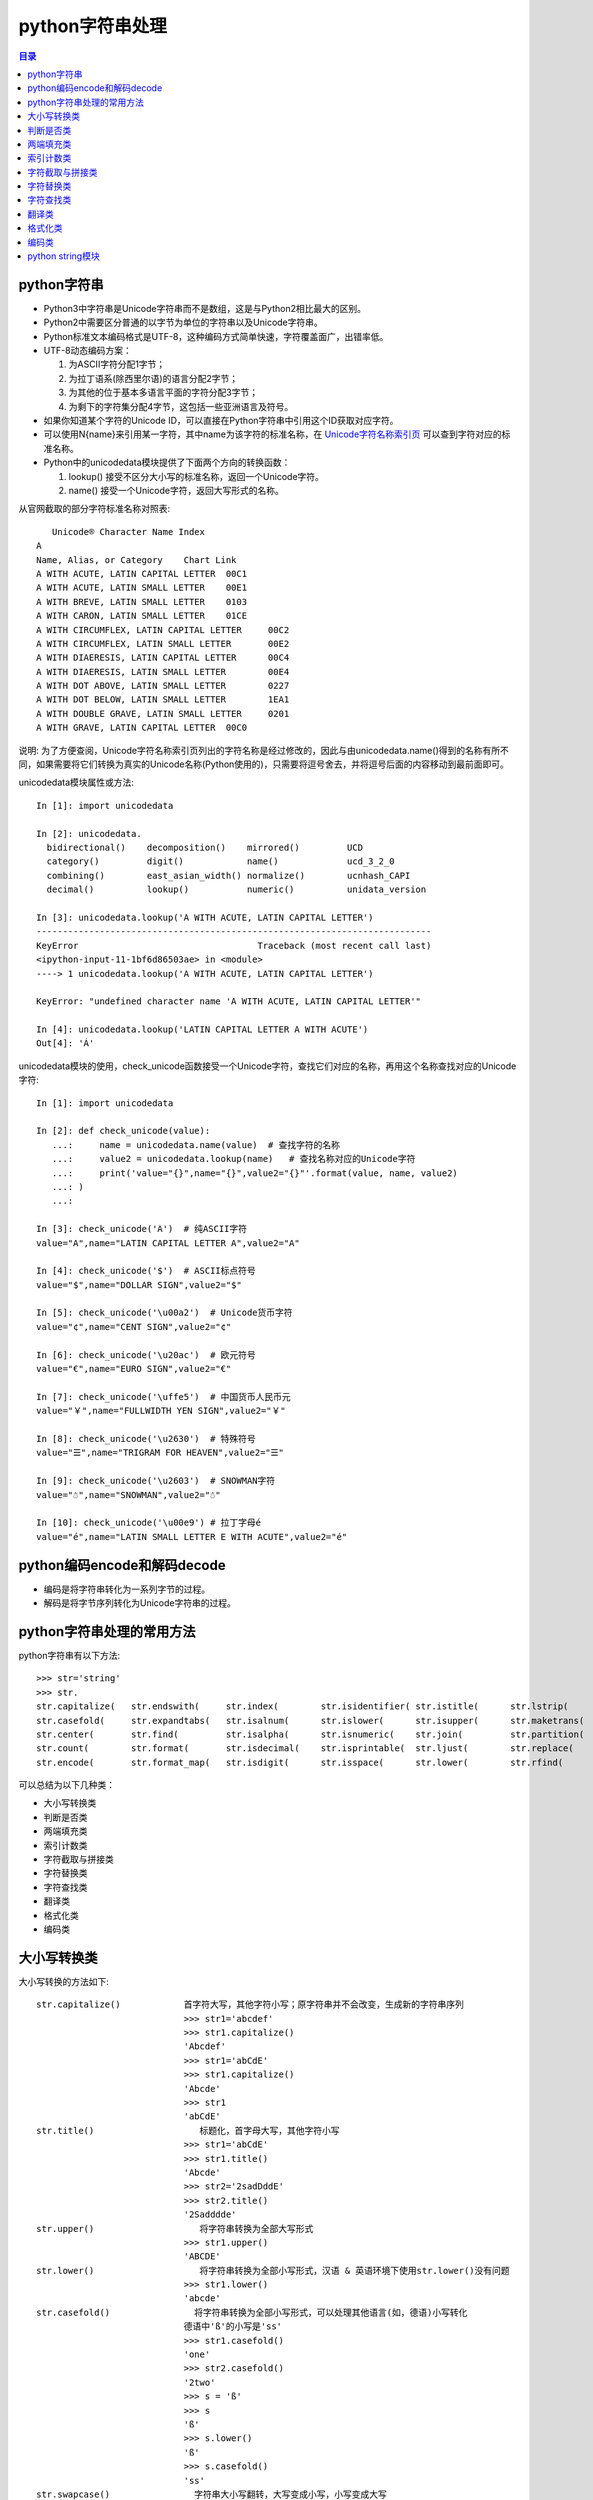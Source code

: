 .. _str:

python字符串处理
======================

.. contents:: 目录

python字符串
-------------------------------

- Python3中字符串是Unicode字符串而不是数组，这是与Python2相比最大的区别。
- Python2中需要区分普通的以字节为单位的字符串以及Unicode字符串。
- Python标准文本编码格式是UTF-8，这种编码方式简单快速，字符覆盖面广，出错率低。
- UTF-8动态编码方案：

  #. 为ASCII字符分配1字节；
  #. 为拉丁语系(除西里尔语)的语言分配2字节；
  #. 为其他的位于基本多语言平面的字符分配3字节；
  #. 为剩下的字符集分配4字节，这包括一些亚洲语言及符号。

- 如果你知道某个字符的Unicode ID，可以直接在Python字符串中引用这个ID获取对应字符。
- 可以使用\N{name}来引用某一字符，其中name为该字符的标准名称，在 `Unicode字符名称索引页 <https://www.unicode.org/charts/charindex.html>`_ 可以查到字符对应的标准名称。
- Python中的unicodedata模块提供了下面两个方向的转换函数：

  #. lookup() 接受不区分大小写的标准名称，返回一个Unicode字符。
  #. name() 接受一个Unicode字符，返回大写形式的名称。

从官网截取的部分字符标准名称对照表::


       Unicode® Character Name Index
    A
    Name, Alias, or Category	Chart Link
    A WITH ACUTE, LATIN CAPITAL LETTER	00C1
    A WITH ACUTE, LATIN SMALL LETTER	00E1
    A WITH BREVE, LATIN SMALL LETTER	0103
    A WITH CARON, LATIN SMALL LETTER	01CE
    A WITH CIRCUMFLEX, LATIN CAPITAL LETTER	00C2
    A WITH CIRCUMFLEX, LATIN SMALL LETTER	00E2
    A WITH DIAERESIS, LATIN CAPITAL LETTER	00C4
    A WITH DIAERESIS, LATIN SMALL LETTER	00E4
    A WITH DOT ABOVE, LATIN SMALL LETTER	0227
    A WITH DOT BELOW, LATIN SMALL LETTER	1EA1
    A WITH DOUBLE GRAVE, LATIN SMALL LETTER	0201
    A WITH GRAVE, LATIN CAPITAL LETTER	00C0

说明: 为了方便查阅，Unicode字符名称索引页列出的字符名称是经过修改的，因此与由unicodedata.name()得到的名称有所不同，如果需要将它们转换为真实的Unicode名称(Python使用的)，只需要将逗号舍去，并将逗号后面的内容移动到最前面即可。

unicodedata模块属性或方法::

    In [1]: import unicodedata                                                      
    
    In [2]: unicodedata. 
      bidirectional()    decomposition()    mirrored()         UCD               
      category()         digit()            name()             ucd_3_2_0         
      combining()        east_asian_width() normalize()        ucnhash_CAPI      
      decimal()          lookup()           numeric()          unidata_version    

    In [3]: unicodedata.lookup('A WITH ACUTE, LATIN CAPITAL LETTER')               
    ---------------------------------------------------------------------------
    KeyError                                  Traceback (most recent call last)
    <ipython-input-11-1bf6d86503ae> in <module>
    ----> 1 unicodedata.lookup('A WITH ACUTE, LATIN CAPITAL LETTER')
    
    KeyError: "undefined character name 'A WITH ACUTE, LATIN CAPITAL LETTER'"
    
    In [4]: unicodedata.lookup('LATIN CAPITAL LETTER A WITH ACUTE')                
    Out[4]: 'Á'


unicodedata模块的使用，check_unicode函数接受一个Unicode字符，查找它们对应的名称，再用这个名称查找对应的Unicode字符::

    In [1]: import unicodedata                                                      
    
    In [2]: def check_unicode(value): 
       ...:     name = unicodedata.name(value)  # 查找字符的名称 
       ...:     value2 = unicodedata.lookup(name)   # 查找名称对应的Unicode字符
       ...:     print('value="{}",name="{}",value2="{}"'.format(value, name, value2)
       ...: ) 
       ...:                                                                         
    
    In [3]: check_unicode('A')  # 纯ASCII字符
    value="A",name="LATIN CAPITAL LETTER A",value2="A"
    
    In [4]: check_unicode('$')  # ASCII标点符号
    value="$",name="DOLLAR SIGN",value2="$"
    
    In [5]: check_unicode('\u00a2')  # Unicode货币字符
    value="¢",name="CENT SIGN",value2="¢"
    
    In [6]: check_unicode('\u20ac')  # 欧元符号 
    value="€",name="EURO SIGN",value2="€"
    
    In [7]: check_unicode('\uffe5')  # 中国货币人民币元
    value="￥",name="FULLWIDTH YEN SIGN",value2="￥"
    
    In [8]: check_unicode('\u2630')  # 特殊符号 
    value="☰",name="TRIGRAM FOR HEAVEN",value2="☰"
    
    In [9]: check_unicode('\u2603')  # SNOWMAN字符 
    value="☃",name="SNOWMAN",value2="☃"

    In [10]: check_unicode('\u00e9') # 拉丁字母é
    value="é",name="LATIN SMALL LETTER E WITH ACUTE",value2="é"


python编码encode和解码decode
-------------------------------

- 编码是将字符串转化为一系列字节的过程。
- 解码是将字节序列转化为Unicode字符串的过程。


python字符串处理的常用方法
-------------------------------

python字符串有以下方法::

    >>> str='string'
    >>> str.
    str.capitalize(   str.endswith(     str.index(        str.isidentifier( str.istitle(      str.lstrip(       str.rindex(       str.split(        str.title(
    str.casefold(     str.expandtabs(   str.isalnum(      str.islower(      str.isupper(      str.maketrans(    str.rjust(        str.splitlines(   str.translate(
    str.center(       str.find(         str.isalpha(      str.isnumeric(    str.join(         str.partition(    str.rpartition(   str.startswith(   str.upper(
    str.count(        str.format(       str.isdecimal(    str.isprintable(  str.ljust(        str.replace(      str.rsplit(       str.strip(        str.zfill(
    str.encode(       str.format_map(   str.isdigit(      str.isspace(      str.lower(        str.rfind(        str.rstrip(       str.swapcase(

可以总结为以下几种类：

- 大小写转换类
- 判断是否类
- 两端填充类
- 索引计数类
- 字符截取与拼接类
- 字符替换类
- 字符查找类
- 翻译类
- 格式化类
- 编码类

大小写转换类
----------------------

大小写转换的方法如下::

    str.capitalize()            首字符大写，其他字符小写；原字符串并不会改变，生成新的字符串序列
                                >>> str1='abcdef'
                                >>> str1.capitalize()
                                'Abcdef'
                                >>> str1='abCdE'
                                >>> str1.capitalize()
                                'Abcde'                                
                                >>> str1
                                'abCdE'    
    str.title()                    标题化，首字母大写，其他字符小写
                                >>> str1='abCdE'
                                >>> str1.title()
                                'Abcde'
                                >>> str2='2sadDddE'
                                >>> str2.title()
                                '2Sadddde'    
    str.upper()                    将字符串转换为全部大写形式
                                >>> str1.upper()
                                'ABCDE'
    str.lower()                    将字符串转换为全部小写形式，汉语 & 英语环境下使用str.lower()没有问题
                                >>> str1.lower()
                                'abcde'
    str.casefold()                将字符串转换为全部小写形式，可以处理其他语言(如，德语)小写转化
                                德语中'ß'的小写是'ss'
                                >>> str1.casefold()
                                'one'
                                >>> str2.casefold()
                                '2two'
                                >>> s = 'ß'
                                >>> s
                                'ß'
                                >>> s.lower()
                                'ß'
                                >>> s.casefold()
                                'ss'                            
    str.swapcase()                字符串大小写翻转，大写变成小写，小写变成大写
                                >>> str2='2Two'
                                >>> str1='One'
                                >>> str1
                                'One'
                                >>> str2
                                '2Two'
                                >>> str1.swapcase()
                                'oNE'
                                >>> str2.swapcase()
                                '2tWO'
                                
                                
判断是否类
-------------------------
判断是否的方法如下::

    str.startswith(string)        判断是否以某指定字符串string开头
                                >>> str1='One'
                                >>> str1
                                'One'
                                >>> str1.startswith('o')
                                False
                                >>> str1.startswith('O')
                                True
                                >>> str1.startswith('On')
                                True
    str.endswith(string)        判断是否以某指定字符串string结尾
                                >>> str1='One'
                                >>> str1
                                'One'
                                >>> str1.endswith('e')
                                True
                                >>> str1.endswith('ne')
                                True
                                >>> str1.endswith('One')
                                True
                                >>> str1.endswith('one')
                                False                            
    str.isidentifier()            判断是否为有效标识符(有效标识符第一个字符串应该是字母或下划线，不能是数字或特殊符号)
                                >>> str1
                                'One'
                                >>> str2
                                '2Two'
                                >>> str3
                                '123'
                                >>> str1.isidentifier()
                                True
                                >>> str2.isidentifier()
                                False
                                >>> str3.isidentifier()
                                False
                                >>> str4='_ab'
                                >>> str4.isidentifier()
                                True
                                >>> str5='&adg'
                                >>> str5.isidentifier()
                                False                                
    str.istitle()                判断是否为标题化的字符串(即第一个字母需要为大写)
                                >>> str1
                                'One'
                                >>> str2
                                '2Two'
                                >>> str3
                                '123'
                                >>> str4
                                '&adg'
                                >>> str5
                                'abcd'
                                >>> str1.istitle()
                                True
                                >>> str2.istitle()
                                True
                                >>> str3.istitle()
                                False
                                >>> str4.istitle()
                                False
                                >>> str5.istitle()
                                False     
    str.isalnum()                判断是否为字母或数字
                                >>> str1
                                'One'
                                >>> str2
                                '2Two'
                                >>> str3
                                '123'
                                >>> str4
                                '&adg'
                                >>> str5
                                'abcd'
                                >>> str1.isalnum()
                                True
                                >>> str2.isalnum()
                                True
                                >>> str3.isalnum()
                                True
                                >>> str4.isalnum()
                                False
                                >>> str5.isalnum()
                                True                            
    str.islower()                判断是否为小写字母
                                >>> str1
                                'One'
                                >>> str2
                                '2Two'
                                >>> str3
                                '123'
                                >>> str4
                                '&adg'
                                >>> str5
                                'abcd'
                                >>> str1.islower()
                                False
                                >>> str2.islower()
                                False
                                >>> str3.islower()
                                False
                                >>> str4.islower()
                                True
                                >>> str5.islower()
                                True                                
    str.isupper()                判断是否为大写字母
                                >>> str1='abcde'
                                >>> str2='ABCDE'
                                >>> str3='1$abc'
                                >>> str4='1$ABC'
                                >>> str1.isupper()
                                False
                                >>> str2.isupper()
                                True
                                >>> str3.isupper()
                                False
                                >>> str4.isupper()
                                True    
    str.isnumeric()                判断是否为数字系列，不带小数点
                                >>> str1='123.456'
                                >>> str2='123456'
                                >>> str1.isnumeric()
                                False
                                >>> str2.isnumeric()
                                True
    str.isdecimal()                判断是否为数字系列，不带小数点
                                >>> str1
                                '123.456'
                                >>> str2
                                '123456'
                                >>> str1.isdecimal()
                                False
                                >>> str2.isdecimal()
                                True    
    str.isdigit()                判断是否为数字系列，不带小数点
                                >>> str1
                                '123.456'
                                >>> str2
                                '123456'
                                >>> str1.isdigit()
                                False
                                >>> str2.isdigit()
                                True    
    str.isspace()                判断所有字符是否为whitespace，即空格或tab键
                                >>> str1
                                '123.456'
                                >>> str2
                                '123456'
                                >>> str1.isspace()
                                False
                                >>> str2.isspace()
                                False
                                >>> strspace='  '
                                >>> strspace.isspace()
                                True
                                >>> strtab='    '
                                >>> strtab.isspace()
                                True
    str.isprintable()            是否可打印。tab键不可打印，返回False
                                >>> str1
                                '123.456'
                                >>> str2
                                '123456'
                                >>> str1.isprintable()
                                True
                                >>> str2.isprintable()
                                True
                                >>> strspace='  '
                                >>> strspace.isprintable()
                                True
                                >>> strtab='    '
                                >>> strtab.isprintable()
                                False                                
    
    str.isalpha()                是否为字母
                                >>> str1
                                '123.456'
                                >>> str2
                                '123456'
                                >>> str1.isalpha()
                                False
                                >>> str2.isalpha()
                                False
                                >>> strspace='  '
                                >>> strspace.isalpha()
                                False
                                >>> str4='abcd'
                                >>> str5='ABCD'
                                >>> str6='abcd32'
                                >>> str4.isalpha()
                                True
                                >>> str5.isalpha()
                                True
                                >>> str6.isalpha()
                                False                               
                                
                                
两端填充类
-----------------------
两端填充的方法如下::

    str.rjust(width[, fillchar])    右对齐，左侧填充字符，使新生成的字符串长度为width
                                若不指定fillchar字符，则默认在左侧填充空格，fillchar为单字符
                                >>> str1
                                '123.456'
                                >>> str2
                                '123456'
                                >>> str3
                                'III'
                                >>> str1.rjust(7)
                                '123.456'
                                >>> str1.rjust(8)
                                ' 123.456'
                                >>> str1.rjust(9)
                                '  123.456'
                                >>> str1.rjust(9,'*')
                                '**123.456'
                                >>> str3.rjust(6)
                                '   III'
                                >>> str3.rjust(6,'*')
                                '***III'
                                >>> str3.rjust(7,'*')
                                '****III'
    str.ljust(width[, fillchar])    左对齐，右侧填充字符，使新生成的字符串长度为width
                                若不指定fillchar字符，则默认在右侧填充空格，fillchar为单字符
                                >>> str1
                                '123.456'
                                >>> str2
                                '123456'
                                >>> str3
                                'III'
                                >>> str1.ljust(7)
                                '123.456'
                                >>> str1.ljust(8)
                                '123.456 '
                                >>> str1.ljust(9)
                                '123.456  '
                                >>> str1.ljust(9,'*')
                                '123.456**'
                                >>> str3.ljust(6)
                                'III   '
                                >>> str3.ljust(6,'*')
                                'III***'
                                >>> str3.ljust(7,'*')
                                'III****'                            
    str.center(width[, fillchar])    以当前字符串str为中心，在两侧填充字符，使新生成的字符串长度为width
                                若不指定fillchar字符，则默认在两侧填充空格，fillchar为单字符
                                >>> str1.center(8)
                                '123.456 '
                                >>> str1.center(9)
                                ' 123.456 '
                                >>> str2.center(9)
                                '  123456 '
                                >>> str2.center(8)
                                ' 123456 '
                                >>> str3.center(6,'*')
                                '*III**'
                                >>> str3.center(7,'*')
                                '**III**'
                                >>> str3.center(7,'*&')
                                Traceback (most recent call last):
                                  File "<stdin>", line 1, in <module>
                                TypeError: The fill character must be exactly one character long
                                >>> str3.center(7,'&')
                                '&&III&&'
                                >>> str3.center(8,'&')
                                '&&III&&&'
                                >>> str3.center(9,'&')
                                '&&&III&&&'
                                >>> str3.center(10,'&')
                                '&&&III&&&&'
    str.zfill(width)            将字符串str左侧填充0，使字符串长度为width
                                >>> c1='abcde'
                                >>> c1.zfill(5)
                                'abcde'
                                >>> c1.zfill(6)
                                '0abcde'
                                >>> c1.zfill(7)
                                '00abcde'
                                >>> c1.zfill(8)
                                '000abcde'
                                >>> c1.zfill(9)
                                '0000abcde'
                                >>> c2='abc ed'
                                >>> c2.zfill(10)
                                '0000abc ed'
                                
索引计数类
--------------------------
索引计数的方法如下::

    str.index(sub[, start[, end]]) 计算子字符串sub在str中的lowest最低索引号
                                若指定索引start和end时，则在索引start至end(不包括索引end)间进行查找
                                >>> c1
                                '1122333'
                                >>> c2
                                'ababcabab'
                                >>> c3
                                'AAAA'
                                >>> c1.index('1')
                                0
                                >>> c1.index('1',2)
                                Traceback (most recent call last):
                                  File "<stdin>", line 1, in <module>
                                ValueError: substring not found
                                >>> c1.index('1',1)
                                1
                                >>> c2.index('ab')
                                0
                                >>> c2.index('ab',2)
                                2
                                >>> c2.index('ab',2,3)
                                Traceback (most recent call last):
                                  File "<stdin>", line 1, in <module>
                                ValueError: substring not found
                                >>> c2.index('ab',2,4)
                                2
                                >>> c3.index('A')
                                0
                                >>> c3.index('A',1,4)
                                1
                                >>> c3.index('A',2,4)
                                2
                                >>> c3.index('A',3,4)
                                3
                                >>> c3.index('A',4,4)
                                Traceback (most recent call last):
                                  File "<stdin>", line 1, in <module>
                                ValueError: substring not found
    str.rindex(sub[, start[, end]])        计算子字符串sub在str中的highest最高索引号
                                >>> c3
                                'AAAA'
                                >>> c3.rindex('A')
                                3
                                >>> c3.rindex('A',0,3)
                                2
                                >>> c3.rindex('A',0,-1)
                                2
                                >>> c3.rindex('A',0,2)
                                1
                                >>> c3.rindex('A',0,1)
                                0
                                >>> c3.rindex('A',0,0)
                                Traceback (most recent call last):
                                  File "<stdin>", line 1, in <module>
                                ValueError: substring not found    
    str.count(sub[, start[, end]]) 计算子字符串sub在str中出现的次数
                                若指定索引start和end时，则在索引start至end(不包括索引end)间进行计数统计
                                >>> c1='1122333'
                                >>> c2='ababcabab'
                                >>> c3='AAAA'
                                >>> c1
                                '1122333'
                                >>> c2
                                'ababcabab'
                                >>> c3
                                'AAAA'
                                >>> c1.count('1')
                                2
                                >>> c1.count('2')
                                2
                                >>> c1.count('3')
                                3
                                >>> c2.count('a')
                                4
                                >>> c2.count('b')
                                4
                                >>> c2.count('c')
                                1
                                >>> c3.count('A')
                                4
                                >>> c1.count('1',1)
                                1
                                >>> c1.count('1',0,0)
                                0
                                >>> c1.count('1',0,1)
                                1
                                >>> c1.count('1',0,2)
                                2
                                >>> c1.count('2',0,2)
                                0
                                >>> c2.count('ab')
                                4
                                >>> c2.count('abc')
                                1                                                   
                                
                                
字符截取与拼接类
-----------------------
字符截取与拼接的方法如下::

    str.partition(sep) 从左向右开始匹配进行切割，以sep作为分隔符，返回 (head, sep, tail),返回一个3元的元组，第一个为分隔符左边的子串，第二个为分隔符本身，第三个为分隔符右边的子串。
                                如果查找不到sep,则返回(str,'','')
    str.rpartition(sep) 从右向左开始匹配进行切割，以sep作为分隔符，返回 (head, sep, tail);
                                如果查找不到sep,则返回('','',str)
                                >>> c1='abcdcba'
                                >>> c1.partition('a')    # 第1个字符就是a,所以head=''
                                ('', 'a', 'bcdcba')
                                >>> c1.rpartition('a')     # 从右向左匹配，第1个字符就是a,所以tail=''
                                ('abcdcb', 'a', '')
                                >>> c1.partition('b')    
                                ('a', 'b', 'cdcba')
                                >>> c1.rpartition('b')
                                ('abcdc', 'b', 'a')
                                >>> c1.partition('c')
                                ('ab', 'c', 'dcba')
                                >>> c1.rpartition('c')
                                ('abcd', 'c', 'ba')
                                >>> c1.partition('x')    # 查找不到字符x,返回两个空的''
                                ('abcdcba', '', '')
                                >>> c1.rpartition('x')
                                ('', '', 'abcdcba')
    str.join(seq)                 使用字符串str将可迭代序列seq连接起来形成一个新的字符串
                                >>> str = "-";
                                >>> seq = ("a", "b", "c");
                                >>> str.join(seq)
                                'a-b-c'
                                >>> c3
                                'AAAA'
                                >>> "_".join(c3)
                                'A_A_A_A'
                                >>> str1='###'
                                >>> c3
                                'AAAA'
                                >>> str1.join(c3)
                                'A###A###A###A'
                                >>> str2="_*_"
                                >>> str2
                                '_*_'
                                >>> str2.join(c3)
                                'A_*_A_*_A_*_A'
                                >>> ';'.join(str1)
                                '#;#;#'
                                # 将列表中每个元素使用_下划线连接起来
                                >>> li = ['alex','eric','rain']
                                >>> li
                                ['alex', 'eric', 'rain']
                                >>> '_'.join(li)
                                'alex_eric_rain'
                                
    str.strip([chars])          移除字符串str两端的字符(默认是whitespace，空格或tab键)
                                如果指定字符串chars，则移除字符串str两端带有chars含有的字符的所有字符
                                # 定义5个字符串    
                                >>> str1='   abc '
                                >>> str1
                                '   abc '
                                >>> str2='\t  abc \t'
                                >>> str2
                                '\t  abc \t'
                                >>> str3='\t  abc \t'
                                >>> str3
                                '\t  abc \t'
                                >>> str4='000abcde000'
                                >>> str4
                                '000abcde000'
                                >>> str5='000 abc 000'
                                >>> str5
                                '000 abc 000'

                                # 以默认方式移除两端字符
                                >>> str1.strip()
                                'abc'
                                >>> str2.strip()
                                'abc'
                                >>> str3.strip()
                                'abc'
                                >>> str4.strip()
                                '000abcde000'
                                >>> str5.strip()
                                '000 abc 000'

                                # 指定chars为字符'0'，仅移除两端的字符'0'
                                >>> str1.strip('0')
                                '   abc '
                                >>> str2.strip('0')
                                '\t  abc \t'
                                >>> str3.strip('0')
                                '\t  abc \t'
                                >>> str4.strip('0')
                                'abcde'
                                >>> str5.strip('0')
                                ' abc '

                                # 指定chars为字符'0'和' '空格，
                                # 需要移除两端的字符'0'和空格，但此时的'\t'tab键不会被移除
                                >>> str1.strip('0 ')
                                'abc'
                                >>> str2.strip('0 ')
                                '\t  abc \t'
                                >>> str3.strip('0 ')
                                '\t  abc \t'
                                >>> str4.strip('0 ')
                                'abcde'
                                >>> str5.strip('0 ')
                                'abc'

                                # 指定chars为字符'0'和' '空格以及'\t'tab键，
                                # 需要移除两端的字符'0'和空格，且'\t'tab键也会被移除
                                >>> str1.strip('0 \t')
                                'abc'
                                >>> str2.strip('0 \t')
                                'abc'
                                >>> str3.strip('0 \t')
                                'abc'
                                >>> str4.strip('0 \t')
                                'abcde'
                                >>> str5.strip('0 \t')
                                'abc'
    str.lstrip([chars])            移除左侧的字符串，规格与str.strip()类似，但仅移除左侧的字符串
                                >>> str1.lstrip()
                                'abc '
                                >>> str2.lstrip()
                                'abc \t'
                                >>> str3.lstrip()
                                'abc \t'
                                >>> str4.lstrip()
                                '000abcde000'
                                >>> str5.lstrip()
                                '000 abc 000'
                                >>> str1.lstrip('0')
                                '   abc '
                                >>> str2.lstrip('0')
                                '\t  abc \t'
                                >>> str3.lstrip('0')
                                '\t  abc \t'
                                >>> str4.lstrip('0')
                                'abcde000'
                                >>> str5.lstrip('0')
                                ' abc 000'
                                >>> str1.lstrip('0 ')
                                'abc '
                                >>> str2.lstrip('0 ')
                                '\t  abc \t'
                                >>> str3.lstrip('0 ')
                                '\t  abc \t'
                                >>> str4.lstrip('0 ')
                                'abcde000'
                                >>> str5.lstrip('0 ')
                                'abc 000'
    str.rstrip([chars])            移除右侧的字符串，规格与str.strip()类似，但仅移除右侧的字符串
    str.split(sep=None, maxsplit=-1) 以分隔符sep对str字符串进行分隔，最多分隔maxsplit次
                                若不指定分隔符sep，则默认以whitespace(空格，换行\n，制表符\t)为分隔符；
                                若不指定最多分隔次数maxsplit，则全部分隔
                                >>> str1='0a\t b\tcb a0'
                                >>> str1
                                '0a\t b\tcb a0'
                                >>> str1.split()
                                ['0a', 'b', 'cb', 'a0']
                                >>> str1.split(None,2)
                                ['0a', 'b', 'cb a0']
                                >>> str1.split(None,1)
                                ['0a', 'b\tcb a0']
                                >>> str1.split(None,0)
                                ['0a\t b\tcb a0']
                                >>> str1.split(None,3)
                                ['0a', 'b', 'cb', 'a0']    
                                >>> str1.split('0')
                                ['', 'a\t b\tcb a', '']
                                >>> str1.split('0',1)
                                ['', 'a\t b\tcb a0']
                                >>> str1.split('0',2)
                                ['', 'a\t b\tcb a', '']
                                >>> str1.split('a')
                                ['0', '\t b\tcb ', '0']
                                >>> str1.split('b')
                                ['0a\t ', '\tc', ' a0']
    str.rsplit(sep=None, maxsplit=-1) 以分隔符sep对str字符串从结尾处进行分隔，最多分隔maxsplit次
                                若不指定分隔符sep，则默认以whitespace(空格，换行\n，制表符\t)为分隔符；
                                若不指定最多分隔次数maxsplit，则全部分隔
                                >>> str1.rsplit()
                                ['0a', 'b', 'cb', 'a0']
                                >>> str1.rsplit('0')
                                ['', 'a\t b\tcb a', '']
                                >>> str1.rsplit('0',1)
                                ['0a\t b\tcb a', '']
                                >>> str1.rsplit('a',1)
                                ['0a\t b\tcb ', '0']
                                >>> str1.split('a',1)
                                ['0', '\t b\tcb a0']
                                >>> str1.split('b',1)
                                ['0a\t ', '\tcb a0']
                                >>> str1.rsplit('b',1)
                                ['0a\t b\tc', ' a0']
    str.splitlines([keepends])        Python splitlines() 按照行('\r', '\r\n', \n')分隔，
                                返回一个包含各行作为元素的列表，
                                如果参数 keepends 为 False，不包含换行符;
                                如果为 True，则保留换行符。    
                                >>> str2='a\n\rb\nc\rd\r\ne'
                                >>> str2
                                'a\n\rb\nc\rd\r\ne'
                                >>> str2.split()
                                ['a', 'b', 'c', 'd', 'e']
                                >>> str2.splitlines()
                                ['a', '', 'b', 'c', 'd', 'e']
                                >>> str2.splitlines(True)
                                ['a\n', '\r', 'b\n', 'c\r', 'd\r\n', 'e']
                                
                                
字符替换类
-----------------
字符替换的方法如下::

    str.expandtabs(tabsize=8)    将tab键扩展为空格，若不指定tab大小，则默认以8个空格替换一个tab键
                                strtab = 'ab    b'
                                strspace = strtab.expandtabs()
                                print(strspace)
                                ab      c
                                print(strtab.expandtabs(tabsize=4))
                                ab  c
    str.replace(old, new[, count])    字符串替换，以new字符串替换str中的old字符串
                                如果指定count值，则仅替换前面count个匹配值
                                >>> c1='abcdcbadcba'
                                >>> c1.replace('a','A')
                                'AbcdcbAdcbA'
                                >>> c1.replace('a','A',2)
                                'AbcdcbAdcba'
                                >>> c1.replace('a','A',1)
                                'Abcdcbadcba'
                                >>> c1.replace('a','A',0)
                                'abcdcbadcba'
                                >>> c1.replace('a','A',3)
                                'AbcdcbAdcbA'                            
                                
字符查找类
---------------------
字符查找的方法如下::

    str.find(sub[, start[, end]])   查找最低索引，从左侧开始查找
                                >>> str1='0123456543210'
                                >>> str1
                                '0123456543210'
                                >>> str1.find('0')
                                0
                                >>> str1.find('1')
                                1
                                >>> str1.find('2')
                                2
                                >>> str1.find('3')
                                3
                                >>> str1.find('3',1)
                                3
                                >>> str1.find('3',5)
                                9
                                >>> str1.find('3',5,6)
                                -1
                                >>> str1.find('34',5,-1)
                                -1
                                >>> str1.find('32',5,-1)
                                9
    str.rfind(sub[, start[, end]])  查找最高索引，从右侧开始查找
                                >>> str1.rfind('0')
                                12
                                >>> str1.rfind('1')
                                11
                                >>> str1.rfind('2')
                                10
                                >>> str1.rfind('3')
                                9    
                                
                                
翻译类
--------------------
翻译的方法如下::
                                 
    str.translate(trantab)    使用翻译字典表trantab对字符串进行翻译
    str.maketrans(intab,outtab)或str.maketrans(dicttab) 创建翻译字典键值对intab:outtab，或以某字段dicttab构建翻译字典表
                                >>> intab='aeiou'
                                >>> outtab='12345'
                                >>> trantab = str.maketrans(intab,outtab)
                                >>> trantab
                                {97: 49, 101: 50, 105: 51, 111: 52, 117: 53}
                                >>> str ="this is string example... wow!!"
                                >>> print(str.translate(trantab))
                                th3s 3s str3ng 2x1mpl2... w4w!!
                                >>> str2='abcdefabc'
                                >>> str2.translate(tr)
                                '\x01\x02\x03def\x01\x02\x03'
                                >>> dict1={'a':'1','b':2,'c':'3','d':'4'}
                                >>> ttab=str.maketrans(dict1)
                                >>> ttab
                                {97: '1', 98: 2, 99: '3', 100: '4'}
                                >>> str2.translate(ttab)
                                '1\x0234ef1\x023'
                                
                                
格式化类
----------------------

格式化的方法如下::

    str.format(*args, **kwargs)    format方法被用于字符串的格式化输出
                                # 通过手动编号或自动编号输出数据
                                >>> print('{0}+{1}={2}'.format('A','B','C')) # 手动编号，将format中字符依次填入
                                A+B=C
                                >>> print('{}+{}={}'.format('A','B','C'))  # 自动编号形式，按顺序将format的字段填充到相应的大括号{}对应处
                                A+B=C
                                >>> print('{1}+{0}={2}'.format('A','B','C')) # 手动编号，可改变format中字符的出现顺序
                                B+A=C
                                >>> print('{1}+{2}={0}'.format('A','B','C')) # 手动编号，可改变format中字符的出现顺序
                                B+C=A
                                # 手动编号与自动编号不能一起混用，否则会报错：
                                >>> print('{1}+{0}={}'.format('A','B','C'))
                                Traceback (most recent call last):
                                  File "<stdin>", line 1, in <module>
                                ValueError: cannot switch from manual field specification to automatic field numbering

                                # 输出字符串，在对应位置填入对应的值
                                >>> print('{} love to learn {}'.format('I','Python'))
                                I love to learn Python
                                >>> print('{0} love to learn {1}'.format('I','Python'))
                                I love to learn Python

                                # 输出变量字符串的值
                                >>> str1='string'
                                >>> str1
                                'string'
                                >>> print('The length of {0} is {1}'.format(str1,len(str1)))
                                The length of string is 6

                                # 通过列表索引设置输出参数
                                >>> list1=['a','b','c']
                                >>> list1
                                ['a', 'b', 'c']
                                >>> print('The string is {0[0]}+{0[1]}+{0[2]}'.format(list1))
                                The string is a+b+c
                                >>> print('The string is {0}{0}{0}'.format(list1))
                                The string is ['a', 'b', 'c']['a', 'b', 'c']['a', 'b', 'c']

                                # 通过字典设置输出参数
                                >>> dict1={'name':'Mei','lang':'Python'}
                                >>> dict1
                                {'name': 'Mei', 'lang': 'Python'}
                                >>> print('You name is {0[name]} and you love to learn {0[lang]}'.format(dict1))
                                You name is Mei and you love to learn Python
                                注：字典也可以通过以下关键字参数的方式传入

                                # 通过关键字参数作为传入参数，字典前加**
                                >>> dict1={'name':'Mei','lang':'Python'}
                                >>> dict1
                                {'name': 'Mei', 'lang': 'Python'}
                                >>> print('You name is {name} and you love to learn {lang}'.format(**dict1))
                                You name is Mei and you love to learn Python
                                # 通过关键字参数作为传入参数
                                >>> print('You name is {name} and you love to learn {lang}'.format(name='Mei',lang='Python'))
                                You name is Mei and you love to learn Python

                                # 字符填充与格式化
                                :[填充字符][对齐方式 <^>][宽度]
                                ^, <, > 分别是居中、左对齐、右对齐(默认)，后面带宽度， : 号后面带填充的字符，只能是一个字符，不指定则默认是用空格填充。
                                # 右对齐，长度为1，左侧填充空格
                                >>> print('{0:1}'.format(3))
                                3
                                # 右对齐，长度为2，左侧填充空格
                                >>> print('{0:2}'.format(3))
                                 3
                                # 右对齐，长度为3，左侧填充空格
                                >>> print('{0:3}'.format(3))
                                  3
                                >>> print('{0:#3}'.format(3))
                                  3
                                # 右对齐，长度为3，左侧填充指定字符#
                                >>> print('{0:#>3}'.format(4))
                                ##4
                                # 右对齐，长度为3，左侧填充指定字符@
                                >>> print('{0:@>3}'.format(4))
                                @@4
                                # 右对齐，长度为3，左侧填充指定字符!
                                >>> print('{0:!>3}'.format(4))
                                !!4
                                # 右对齐，长度为3，左侧填充指定字符0
                                >>> print('{0:0>3}'.format(4))
                                004
                                # 右对齐，长度为3，左侧填充指定字符%
                                >>> print('{0:%>3}'.format(4))
                                %%4
                                # 右对齐，长度为3，左侧填充指定字符*
                                >>> print('{0:*>3}'.format(4))
                                **4
                                # 右对齐，长度为6，左侧填充指定字符*
                                >>> print('{0:*>6}'.format(4))
                                *****4
                                # 左对齐，长度为6，右侧填充指定字符*
                                >>> print('{0:*<6}'.format(4))
                                4*****
                                # 居中对齐，长度为6，左面两侧填充指定字符*
                                >>> print('{0:*^6}'.format(4))
                                **4***
                                # 居中对齐，长度为7，左面两侧填充指定字符*
                                >>> print('{0:*^7}'.format(4))
                                ***4***

                                # 数字格式化控制
                                >>> import math
                                >>> math.pi
                                3.141592653589793
                                >>> pi=math.pi
                                >>> pi
                                3.141592653589793
                                # 保留小数点后两位小数
                                >>> print('{:.2f}'.format(pi))
                                3.14
                                >>> print('{0:.2f}'.format(pi))
                                3.14
                                # 保留小数点后三位小数
                                >>> print('{:.3f}'.format(pi))
                                3.142
                                >>> print('{0:.3f}'.format(pi))
                                3.142
                                # 带符号保留小数点后三位小数
                                >>> print('{0:+.3f}'.format(-pi))
                                -3.142
                                >>> print('{0:+.3f}'.format(pi))
                                +3.142
                                # 输出整数
                                >>> print('{0:.0f}'.format(pi))
                                3
                                # 输出以逗号分隔的数字格式
                                >>> num=1234567890
                                >>> num
                                1234567890
                                >>> print('{0:,}'.format(num))
                                1,234,567,890

                                # 输出百分比的数字格式
                                >>> per = 0.6645
                                >>> print('{0:.2%}'.format(per))
                                66.45%
                                >>> print('{0:.1%}'.format(per))
                                66.5%

                                # 输出指数形式的数字格式
                                >>> bignum=pow(10,9)
                                >>> bignum
                                1000000000
                                >>> print('{0:.1e}'.format(bignum))
                                1.0e+09
                                >>> print('{0:.2e}'.format(bignum))
                                1.00e+09

                                # 进制转换
                                # b、d、o、x 分别是二进制(0b开头)、十进制、八进制(0o开头)、十六进制(0x或0X开头)
                                # 添加#井号后，输出字符会带相应的进制标识
                                >>> x=12
                                >>> print('{0:b}'.format(x))
                                1100
                                >>> print('{0:d}'.format(x))
                                12
                                >>> print('{0:o}'.format(x))
                                14
                                >>> print('{0:x}'.format(x))
                                c
                                >>> print('{0:X}'.format(x))
                                C
                                >>> print('{0:#o}'.format(x))
                                0o14
                                >>> print('{0:#b}'.format(x))
                                0b1100
                                >>> print('{0:#d}'.format(x))
                                12
                                >>> print('{0:#o}'.format(x))
                                0o14
                                >>> print('{0:#x}'.format(x))
                                0xc
                                >>> print('{0:#X}'.format(x))
                                0XC

                                # 输出大括号，使用大括号{}来转义大括号
                                >>> print("{0:#X}{{'abc'}}".format(x))
                                0XC{'abc'}
    str.format_map(dict1) 通过dict字典关键字参数输出，这种方式比format形式运行速度快。
                                    
                                # 通过关键字参数作为传入参数，字典前加**
                                >>> dict1={'name':'Mei','lang':'Python'}
                                >>> dict1
                                {'name': 'Mei', 'lang': 'Python'}
                                >>> print('You name is {name} and you love to learn {lang}'.format(**dict1))
                                You name is Mei and you love to learn Python
                                >>> print('You name is {name} and you love to learn {lang}'.format_map(dict1))
                                You name is Mei and you love to learn Python

                                # 计算两种方式运行所用的时间
                                import timeit
                                dict1 = {'name': 'Mei', 'lang': 'Python'}
                                start = timeit.default_timer()
                                print('You name is {name} and you love to learn {lang}'.format(**dict1))
                                end1 = timeit.default_timer()
                                print('You name is {name} and you love to learn {lang}'    _map(dict1))
                                end2 = timeit.default_timer()
                                print(str(end1-start))
                                print(str(end2-end1))
                                输出结果如下：
                                You name is Mei and you love to learn Python
                                You name is Mei and you love to learn Python
                                3.202066400183586e-05
                                1.0673554667278617e-05
                                
编码类
-----------------

- 编码是将字符串转化为一系列字节的过程。
- 解码是将字节序列转化为Unicode字符串的过程。

编码的方法如下::

    str.encode(encoding='utf-8', errors='strict')  按某种encoding格式进行编码，返回一个字节流bytes对象
    python3默认以utf-8对字符串进行编码，encode为编码，decode为解码。
                                >>> str1='我爱python'    
                                >>> str1
                                '我爱python'
                                >>> str1.encode()
                                b'\xe6\x88\x91\xe7\x88\xb1python'
                                >>> str1.encode(encoding='utf-8')
                                b'\xe6\x88\x91\xe7\x88\xb1python'
                                >>> byte_code1 = str1.encode('utf-8')
                                >>> byte_code1
                                b'\xe6\x88\x91\xe7\x88\xb1python'    
                                >>> byte_code1.decode('gb2312')
                                Traceback (most recent call last):
                                  File "<stdin>", line 1, in <module>
                                UnicodeDecodeError: 'gb2312' codec can't decode byte 0xe6 in position 0: illegal multibyte sequence
                                >>> byte_code1.decode('utf-8')
                                '我爱python'
                                >>> str2 = byte_code1.decode('utf-8')
                                >>> str2
                                '我爱python'
                                >>> str2.encode('gb2312')
                                b'\xce\xd2\xb0\xaepython'
                                >>> byte_code2 = str2.encode('gb2312')
                                >>> byte_code1
                                b'\xe6\x88\x91\xe7\x88\xb1python'
                                >>> byte_code2
                                b'\xce\xd2\xb0\xaepython'
                                >>> byte_code2 = str2.encode('gb2312')
                                >>> str3 = byte_code2.decode('utf-8')
                                Traceback (most recent call last):
                                  File "<stdin>", line 1, in <module>
                                UnicodeDecodeError: 'utf-8' codec can't decode byte 0xce in position 0: invalid continuation byte
                                >>> str3 = byte_code2.decode('gb2312')
                                >>> str3
                                '我爱python'


python string模块
-------------------------------

- python string模块预定义了一些可供我们测试用的字符串常量。

string模块的方法或属性::

    In [1]: import string

    In [2]: string?                                                                                                                       
    Type:        module
    String form: <module 'string' from '/usr/lib/python3.5/string.py'>
    File:        /usr/lib/python3.5/string.py
    Docstring:  
    A collection of string constants.
    
    Public module variables:
    
    whitespace -- a string containing all ASCII whitespace
    ascii_lowercase -- a string containing all ASCII lowercase letters
    ascii_uppercase -- a string containing all ASCII uppercase letters
    ascii_letters -- a string containing all ASCII letters
    digits -- a string containing all ASCII decimal digits
    hexdigits -- a string containing all ASCII hexadecimal digits
    octdigits -- a string containing all ASCII octal digits
    punctuation -- a string containing all ASCII punctuation characters
    printable -- a string containing all ASCII characters considered printable
    
    In [3]: string.
                    ascii_letters   capwords        hexdigits       punctuation
                    ascii_lowercase digits          octdigits       Template
                    ascii_uppercase Formatter       printable       whitespace

string模块的使用::

    In [1]: import string                                                           
    
    In [2]: string.ascii_letters                                                                                                           
    Out[2]: 'abcdefghijklmnopqrstuvwxyzABCDEFGHIJKLMNOPQRSTUVWXYZ'
    
    In [3]: string.ascii_lowercase                                                                                                         
    Out[3]: 'abcdefghijklmnopqrstuvwxyz'
    
    In [4]: string.ascii_uppercase                                                                                                         
    Out[4]: 'ABCDEFGHIJKLMNOPQRSTUVWXYZ'
    
    In [5]: string.capwords                                                                                                                
    Out[5]: <function string.capwords(s, sep=None)>
    
    In [6]: string.capwords('word')                                                                                                        
    Out[6]: 'Word'
    
    In [7]: string.digits                                                                                                                  
    Out[7]: '0123456789'
    
    In [8]: string.Formatter                                                                                                               
    Out[8]: string.Formatter
    
    In [9]: string.hexdigits                                                                                                               
    Out[9]: '0123456789abcdefABCDEF'
    
    In [10]: string.octdigits                                                                                                              
    Out[10]: '01234567'
    
    In [11]: string.printable                                                                                                              
    Out[11]: '0123456789abcdefghijklmnopqrstuvwxyzABCDEFGHIJKLMNOPQRSTUVWXYZ!"#$%&\'()*+,-./:;<=>?@[\\]^_`{|}~ \t\n\r\x0b\x0c'
    
    In [12]: string.punctuation                                                                                                            
    Out[12]: '!"#$%&\'()*+,-./:;<=>?@[\\]^_`{|}~'
    
    In [13]: string.Template                                                                                                               
    Out[13]: string.Template
    
    In [14]: string.whitespace                                                                                                             
    Out[14]: ' \t\n\r\x0b\x0c'

    In [15]: s = string.Template('$who like $what')                                                                                        
    In [16]: s.substitute(who='I',what='Python')                                                                                           
    Out[16]: 'I like Python'
    
    In [17]: s.safe_substitute(who='I')                                                                                                    
    Out[17]: 'I like $what'

